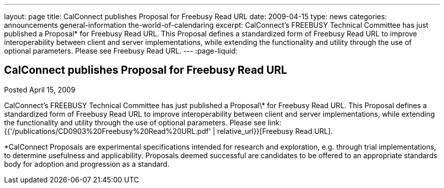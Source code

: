 ---
layout: page
title: CalConnect publishes Proposal for Freebusy Read URL
date: 2009-04-15
type: news
categories: announcements general-information the-world-of-calendaring
excerpt: CalConnect's FREEBUSY Technical Committee has just published a Proposal* for Freebusy Read URL. This Proposal defines a standardized form of Freebusy Read URL to improve interoperability between client and server implementations, while extending the functionality and utility through the use of optional parameters. Please see Freebusy Read URL.
---
:page-liquid:

== CalConnect publishes Proposal for Freebusy Read URL

Posted April 15, 2009

CalConnect's FREEBUSY Technical Committee has just published a Proposal\* for Freebusy Read URL. This Proposal defines a standardized form of Freebusy Read URL to improve interoperability between client and server implementations, while extending the functionality and utility through the use of optional parameters. Please see link:{{'/publications/CD0903%20Freebusy%20Read%20URL.pdf' | relative_url}}[Freebusy Read URL].

*CalConnect Proposals are experimental specifications intended for research and exploration, e.g. through trial implementations, to determine usefulness and applicability. Proposals deemed successful are candidates to be offered to an appropriate standards body for adoption and progression as a standard.


